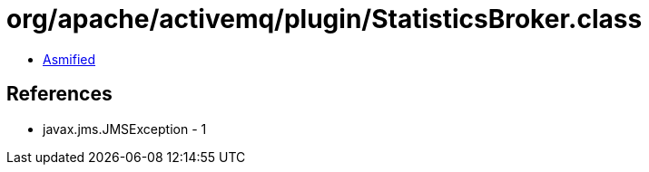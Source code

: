 = org/apache/activemq/plugin/StatisticsBroker.class

 - link:StatisticsBroker-asmified.java[Asmified]

== References

 - javax.jms.JMSException - 1
